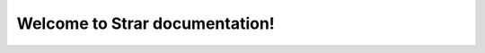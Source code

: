 Welcome to Strar documentation!
===================================


.. autosummary::
   :toctree: _autosummary
   :template: custom-module-template.rst
   :recursive:

   strar